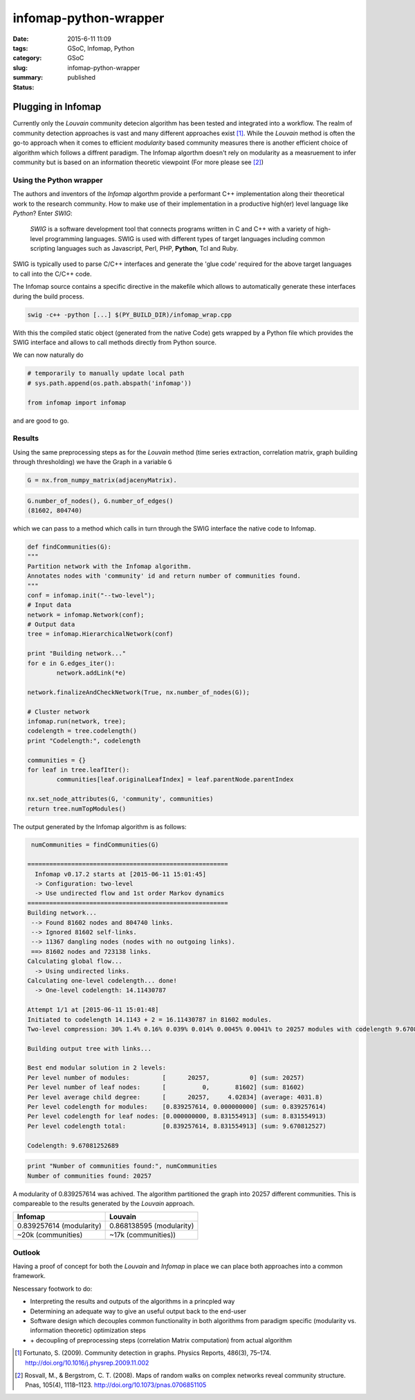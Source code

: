 infomap-python-wrapper
######################

:date: 2015-6-11 11:09
:tags: GSoC, Infomap, Python
:category: GSoC
:slug: infomap-python-wrapper
:summary: 
:status: published


*******************
Plugging in Infomap
*******************

Currently only the  *Louvain* community detecion algorithm has been tested and integrated into a workflow.
The realm of community detection approaches is vast and many different approaches exist [1]_.
While the *Louvain* method is often the go-to approach when it comes to efficient *modularity* based community measures there is another efficient
choice of algorithm which follows a diffrent paradigm. The Infomap algorthm doesn't rely on modularity as a measruement to infer community but is
based on an information theoretic viewpoint (For more please see [2]_)


Using the Python wrapper
------------------------

The authors and inventors of the *Infomap* algorthm provide a performant C++ implementation along their theoretical work to the research community.
How to make use of their implementation in a productive high(er) level language like *Python*?
Enter *SWIG*: 

.. epigraph::

   *SWIG* is a software development tool that connects programs written in C and C++ with a variety of high-level programming languages. SWIG is used with different types of target languages including common scripting languages such as Javascript, Perl, PHP, **Python**, Tcl and Ruby.


SWIG is typically used to parse C/C++ interfaces and generate the 'glue code' required for the above target languages to call into the C/C++ code.

The Infomap source contains a specific directive in the makefile which allows to automatically generate these interfaces during the build process.

.. code-block:: shell

	swig -c++ -python [...] $(PY_BUILD_DIR)/infomap_wrap.cpp

With this the compiled static object (generated from the native Code) gets wrapped by a Python file which provides the SWIG interface and allows to
call methods directly from Python source. 

We can now naturally do

.. code-block:: Python

	# temporarily to manually update local path
	# sys.path.append(os.path.abspath('infomap'))

	from infomap import infomap

and are good to go.

Results
-------

Using the same preprocessing steps as for the *Louvain* method (time series extraction, correlation matrix, graph building through thresholding) we have the Graph in a variable ``G`` 

.. code-block:: Python

	G = nx.from_numpy_matrix(adjacenyMatrix).

.. code-block:: Python

	G.number_of_nodes(), G.number_of_edges()
	(81602, 804740)

which we can pass to a method which calls in turn through the SWIG interface the native code to Infomap.

.. code-block:: Python

	def findCommunities(G):
	"""
	Partition network with the Infomap algorithm.
	Annotates nodes with 'community' id and return number of communities found.
	"""
	conf = infomap.init("--two-level");
	# Input data
	network = infomap.Network(conf);
	# Output data
	tree = infomap.HierarchicalNetwork(conf)

	print "Building network..."
	for e in G.edges_iter():
		network.addLink(*e)

	network.finalizeAndCheckNetwork(True, nx.number_of_nodes(G));
	
	# Cluster network
	infomap.run(network, tree);
	codelength = tree.codelength()
	print "Codelength:", codelength

	communities = {}
	for leaf in tree.leafIter():
		communities[leaf.originalLeafIndex] = leaf.parentNode.parentIndex

	nx.set_node_attributes(G, 'community', communities)
	return tree.numTopModules()

The output generated by the Infomap algorithm is as follows:

.. code-block:: Python

	 numCommunities = findCommunities(G)
	
	=======================================================
	  Infomap v0.17.2 starts at [2015-06-11 15:01:45]
	  -> Configuration: two-level
	  -> Use undirected flow and 1st order Markov dynamics
	=======================================================
	Building network...
	 --> Found 81602 nodes and 804740 links.
	 --> Ignored 81602 self-links.
	 --> 11367 dangling nodes (nodes with no outgoing links).
	 ==> 81602 nodes and 723138 links.
	Calculating global flow...
	  -> Using undirected links.
	Calculating one-level codelength... done!
	  -> One-level codelength: 14.11430787

	Attempt 1/1 at [2015-06-11 15:01:48]
	Initiated to codelength 14.1143 + 2 = 16.11430787 in 81602 modules.
	Two-level compression: 30% 1.4% 0.16% 0.039% 0.014% 0.0045% 0.0041% to 20257 modules with codelength 9.670812527

	Building output tree with links...

	Best end modular solution in 2 levels:
	Per level number of modules:         [      20257,           0] (sum: 20257)
	Per level number of leaf nodes:      [          0,       81602] (sum: 81602)
	Per level average child degree:      [      20257,     4.02834] (average: 4031.8)
	Per level codelength for modules:    [0.839257614, 0.000000000] (sum: 0.839257614)
	Per level codelength for leaf nodes: [0.000000000, 8.831554913] (sum: 8.831554913)
	Per level codelength total:          [0.839257614, 8.831554913] (sum: 9.670812527)

	Codelength: 9.67081252689


.. code-block:: Python

	print "Number of communities found:", numCommunities
	Number of communities found: 20257
																	 
A modularity of 0.839257614 was achived. The algorithm partitioned the graph into 20257 different communities.
This is compareable to the results generated by the *Louvain* approach. 

+--------------------------+--------------------------+
| Infomap                  | Louvain                  |
+==========================+==========================+
| 0.839257614 (modularity) | 0.868138595 (modularity) |
+--------------------------+--------------------------+
| ~20k (communities)       | ~17k (communities))      |
+--------------------------+--------------------------+


Outlook
-------

Having a proof of concept for both the *Louvain* and *Infomap* in place we can place both approaches into a common framework.

Nescessary footwork to do:

- Interpreting the results and outputs of the algorithms in a princpled way 
- Determining an adequate way to give an useful output back to the end-user
- Software design which decouples common functionality in both algorithms from paradigm specific (modularity vs. information theoretic) optimization steps
- \+ decoupling of preprocessing steps (correlation Matrix computation) from actual algorithm

.. [1] Fortunato, S. (2009). Community detection in graphs. Physics Reports, 486(3), 75–174. http://doi.org/10.1016/j.physrep.2009.11.002
.. [2] Rosvall, M., & Bergstrom, C. T. (2008). Maps of random walks on complex networks reveal community structure. Pnas, 105(4), 1118–1123. http://doi.org/10.1073/pnas.0706851105